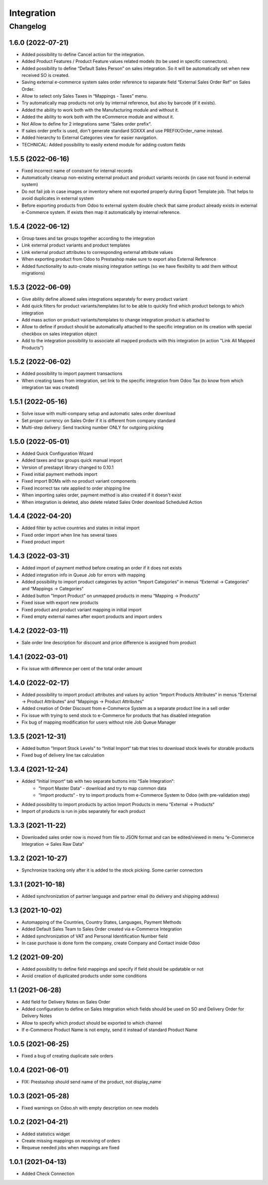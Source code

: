 Integration
===========

Changelog
---------

1.6.0 (2022-07-21)
***********************

* Added possibility to define Cancel action for the integration.
* Added Product Features / Product Feature values related models (to be used in specific connectors).
* Added possibility to define “Default Sales Person” on sales integration. So it will be automatically set when new received SO is created.
* Saving external e-commerce system sales order reference to separate field “External Sales Order Ref“ on Sales Order.
* Allow to select only Sales Taxes in “Mappings - Taxes” menu.
* Try automatically map products not only by internal reference, but also by barcode (if it exists).
* Added the ability to work both with the Manufacturing module and without it.
* Added the ability to work both with the eCommerce module and without it.
* Not Allow to define for 2 integrations same “Sales order prefix“.
* If sales order prefix is used, don't generate standard SOXXX and use PREFIX/Order_name instead.
* Added hierarchy to External Categories view for easier navigation.
* TECHNICAL: Added possibility to easily extend module for adding custom fields

1.5.5 (2022-06-16)
***********************

* Fixed incorrect name of constraint for internal records
* Automatically cleanup non-existing external product and product variants records (in case not found in external system)
* Do not fail job in case images or inventory where not exported properly during Export Template job. That helps to avoid duplicates in external system
* Before exporting products from Odoo to external system double check that same product already exists in external e-Commerce system. If exists then map it automatically by internal reference.

1.5.4 (2022-06-12)
***********************

* Group taxes and tax groups together according to the integration
* Link external product variants and product templates
* Link external product attributes to corresponding external attribute values
* When exporting product from Odoo to Prestashop make sure to export also External Reference
* Added functionality to auto-create missing integration settings (so we have flexibility to add them without migrations)

1.5.3 (2022-06-09)
***********************

* Give ability define allowed sales integrations separately for every product variant
* Add quick filters for product variants/templates list to be able to quickly find which product belongs to which integration
* Add mass action on product variants/templates to change integration product is attached to
* Allow to define if product should be automatically attached to the specific integration on its creation with special checkbox on sales integration object
* Add to the integration possibility to associate all mapped products with this integration (in action "Link All Mapped Products")

1.5.2 (2022-06-02)
***********************

* Added possibility to import payment transactions
* When creating taxes from integration, set link to the specific integration from Odoo Tax (to know from which integration tax was created)

1.5.1 (2022-05-16)
***********************

* Solve issue with multi-company setup and automatic sales order download
* Set proper currency on Sales Order if it is different from company standard
* Multi-step delivery: Send tracking number ONLY for outgoing picking

1.5.0 (2022-05-01)
***********************

* Added Quick Configuration Wizard
* Added taxes and tax groups quick manual import
* Version of prestapyt library changed to 0.10.1
* Fixed initial payment methods import
* Fixed import BOMs with no product variant components
* Fixed incorrect tax rate applied to order shipping line
* When importing sales order, payment method is also created if it doesn't exist
* When integration is deleted, also delete related Sales Order download Scheduled Action

1.4.4 (2022-04-20)
***********************

* Added filter by active countries and states in initial import
* Fixed order import when line has several taxes
* Fixed product import

1.4.3 (2022-03-31)
***********************

* Added import of payment method before creating an order if it does not exists
* Added integration info in Queue Job for errors with mapping
* Added possibility to import product categories by action “Import Categories“ in menus “External → Categories“ and “Mappings → Categories“
* Added button "Import Product" on unmapped products in menu “Mapping → Products“
* Fixed issue with export new products
* Fixed product and product variant mapping in initial import
* Fixed empty external names after export products and import orders

1.4.2 (2022-03-11)
***********************

* Sale order line description for discount and price difference is assigned from product

1.4.1 (2022-03-01)
***********************

* Fix issue with difference per cent of the total order amount

1.4.0 (2022-02-17)
***********************

* Added possibility to import product attributes and values by action “Import Products Attributes“ in menus “External → Product Attributes“ and “Mappings → Product Attributes“
* Added creation of Order Discount from e-Commerce System as a separate product line in a sell order
* Fix issue with trying to send stock to e-Commerce for products that has disabled integration
* Fix bug of mapping modification for users without role Job Queue Manager

1.3.5 (2021-12-31)
***********************

* Added button "Import Stock Levels" to “Initial Import“ tab that tries to download stock levels for storable products
* Fixed bug of delivery line tax calculation

1.3.4 (2021-12-24)
***********************

* Added “Initial Import“ tab with two separate buttons into “Sale Integration“:
    - “Import Master Data“ - download and try to map common data
    - “Import products“ - try to import products from e-Commerce System to Odoo (with pre-validation step)
* Added possibility to import products by action Import Products in menu “External → Products“
* Import of products is run in jobs separately for each product

1.3.3 (2021-11-22)
***********************

* Downloaded sales order now is moved from file to JSON format and can be edited/viewed in menu “e-Commerce Integration → Sales Raw Data“

1.3.2 (2021-10-27)
***********************

* Synchronize tracking only after it is added to the stock picking. Some carrier connectors

1.3.1 (2021-10-18)
***********************

* Added synchronization of partner language and partner email (to delivery and shipping address)

1.3 (2021-10-02)
***********************

* Automapping of the Countries, Country States, Languages, Payment Methods
* Added Default Sales Team to Sales Order created via e-Commerce Integration
* Added synchronization of VAT and Personal Identification Number field
* In case purchase is done form the company, create Company and Contact inside Odoo

1.2 (2021-09-20)
***********************

* Added possibility to define field mappings and specify if field should be updatable or not
* Avoid creation of duplicated products under some conditions

1.1 (2021-06-28)
***********************

* Add field for Delivery Notes on Sales Order
* Added configuration to define on Sales Integration which fields should be used on SO and Delivery Order for Delivery Notes
* Allow to specify which product should be exported to which channel
* If e-Commerce Product Name is not empty, send it instead of standard Product Name

1.0.5 (2021-06-25)
***********************

* Fixed a bug of creating duplicate sale orders

1.0.4 (2021-06-01)
***********************

* FIX: Prestashop should send name of the product, not display_name

1.0.3 (2021-05-28)
***********************

* Fixed warnings on Odoo.sh with empty description on new models

1.0.2 (2021-04-21)
***********************

* Added statistics widget
* Create missing mappings on receiving of orders
* Requeue needed jobs when mappings are fixed

1.0.1 (2021-04-13)
***********************

* Added Check Connection
